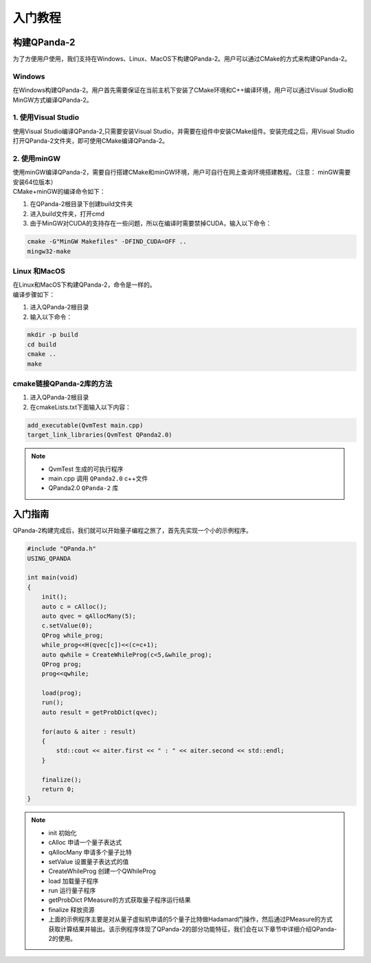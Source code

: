 入门教程
==============

构建QPanda-2
------------------
| 为了方便用户使用，我们支持在Windows、Linux、MacOS下构建QPanda-2。用户可以通过CMake的方式来构建QPanda-2。

Windows
***************
| 在Windows构建QPanda-2。用户首先需要保证在当前主机下安装了CMake环境和C++编译环境，用户可以通过Visual Studio和MinGW方式编译QPanda-2。

1. 使用Visual Studio
***************************

| 使用Visual Studio编译QPanda-2,只需要安装Visual Studio，并需要在组件中安装CMake组件。安装完成之后，用Visual Studio打开QPanda-2文件夹，即可使用CMake编译QPanda-2。

2. 使用minGW
********************

| 使用minGW编译QPanda-2，需要自行搭建CMake和minGW环境，用户可自行在网上查询环境搭建教程。（注意： minGW需要安装64位版本）
| CMake+minGW的编译命令如下：

1. 在QPanda-2根目录下创建build文件夹
2. 进入build文件夹，打开cmd
3. 由于MinGW对CUDA的支持存在一些问题，所以在编译时需要禁掉CUDA，输入以下命令：

.. code-block:: c

    cmake -G"MinGW Makefiles" -DFIND_CUDA=OFF ..
    mingw32-make

Linux 和MacOS
******************

| 在Linux和MacOS下构建QPanda-2，命令是一样的。
| 编译步骤如下：

1. 进入QPanda-2根目录
2. 输入以下命令：

.. code-block:: c

    mkdir -p build
    cd build
    cmake ..
    make

cmake链接QPanda-2库的方法
******************************

1. 进入QPanda-2根目录
2. 在cmakeLists.txt下面输入以下内容：

.. code-block:: c

    add_executable(QvmTest main.cpp)
    target_link_libraries(QvmTest QPanda2.0)

.. note:: 
    - QvmTest 生成的可执行程序
    - main.cpp 调用 ``QPanda2.0`` c++文件
    - QPanda2.0 ``QPanda-2`` 库


入门指南
--------------

| QPanda-2构建完成后，我们就可以开始量子编程之旅了，首先先实现一个小的示例程序。

.. code-block:: c

    #include "QPanda.h"
    USING_QPANDA

    int main(void)
    {
        init();
        auto c = cAlloc();
        auto qvec = qAllocMany(5);
        c.setValue(0);
        QProg while_prog;
        while_prog<<H(qvec[c])<<(c=c+1);
        auto qwhile = CreateWhileProg(c<5,&while_prog);
        QProg prog;
        prog<<qwhile;

        load(prog);
        run();
        auto result = getProbDict(qvec);

        for(auto & aiter : result)
        {
            std::cout << aiter.first << " : " << aiter.second << std::endl;
        }

        finalize();
        return 0;
    }

.. note::
    - init 初始化
    - cAlloc 申请一个量子表达式
    - qAllocMany 申请多个量子比特
    - setValue 设置量子表达式的值
    - CreateWhileProg 创建一个QWhileProg
    - load 加载量子程序
    - run 运行量子程序
    - getProbDict PMeasure的方式获取量子程序运行结果
    - finalize 释放资源
    - 上面的示例程序主要是对从量子虚拟机申请的5个量子比特做Hadamard门操作，然后通过PMeasure的方式获取计算结果并输出。该示例程序体现了QPanda-2的部分功能特征，我们会在以下章节中详细介绍QPanda-2的使用。
